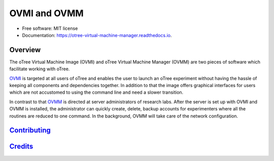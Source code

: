 =============
OVMI and OVMM
=============

.. image:: https://img.shields.io/github/license/mashape/apistatus.svg
   :target: https://github.com/tobiasraabe/otree_virtual_machine_manager/blob/master/LICENSE

.. image:: https://img.shields.io/pypi/v/ovmm.svg
    :target: https://pypi.org/project/ovmm/

.. image:: https://travis-ci.org/tobiasraabe/otree_virtual_machine_manager.svg?branch=master
    :target: https://travis-ci.org/tobiasraabe/otree_virtual_machine_manager

.. image:: https://readthedocs.org/projects/otree-virtual-machine-manager/badge/?version=latest
    :target: https://otree-virtual-machine-manager.readthedocs.io/en/latest/?badge=latest
    :alt: Documentation Status

* Free software: MIT license
* Documentation: https://otree-virtual-machine-manager.readthedocs.io.


Overview
--------

The oTree Virtual Machine Image (OVMI) and oTree Virtual Machine Manager (OVMM)
are two pieces of software which facilitate working with oTree.

`OVMI`_ is targeted at all users of oTree and enables the user to launch an
oTree experiment without having the hassle of keeping all components and
dependencies together. In addition to that the image offers graphical
interfaces for users which are not accustomed to using the command line and
need a slower transition.

.. _OVMI: https://otree-virtual-machine-manager.readthedocs.io/en/latest/ovmi/introduction.html

In contrast to that `OVMM`_ is directed at server administrators of research labs.
After the server is set up with OVMI and OVMM is installed, the administrator
can quickly create, delete, backup accounts for experimenters where all the
routines are reduced to one command. In the background, OVMM will take care of
the network configuration.

.. _OVMM: https://otree-virtual-machine-manager.readthedocs.io/en/latest/ovmm/introduction.html


`Contributing`_
---------------

.. _Contributing: https://otree-virtual-machine-manager.readthedocs.io/en/latest/developer/contributing.html


`Credits`_
----------

.. _Credits: https://otree-virtual-machine-manager.readthedocs.io/en/latest/additional_information/authors.html
